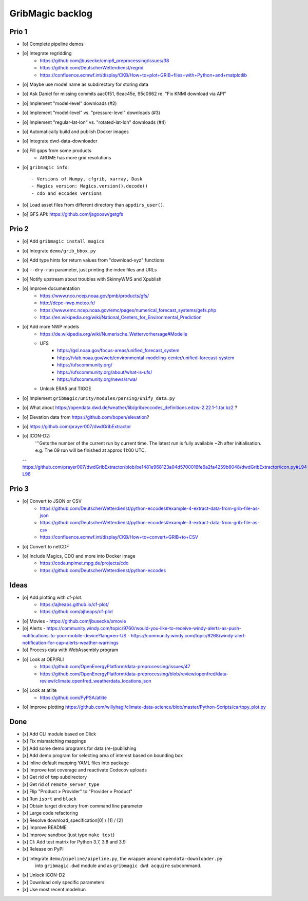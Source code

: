 #################
GribMagic backlog
#################


******
Prio 1
******
- [o] Complete pipeline demos
- [o] Integrate regridding
    - https://github.com/jbusecke/cmip6_preprocessing/issues/38
    - https://github.com/DeutscherWetterdienst/regrid
    - https://confluence.ecmwf.int/display/CKB/How+to+plot+GRIB+files+with+Python+and+matplotlib
- [o] Maybe use model name as subdirectory for storing data
- [o] Ask Daniel for missing commits aac0f51, 6eac45e, 95c0662 re. "Fix KNMI download via API"
- [o] Implement "model-level" downloads (#2)
- [o] Implement "model-level" vs. "pressure-level" downloads (#3)
- [o] Implement "regular-lat-lon" vs. "rotated-lat-lon" downloads (#4)
- [o] Automatically build and publish Docker images
- [o] Integrate dwd-data-downloader
- [o] Fill gaps from some products
    - AROME has more grid resolutions

- [o] ``gribmagic info``::

        - Versions of Numpy, cfgrib, xarray, Dask
        - Magics version: Magics.version().decode()
        - cdo and eccodes versions
- [o] Load asset files from different directory than ``appdirs_user()``.
- [o] GFS API: https://github.com/jagoosw/getgfs



******
Prio 2
******
- [o] Add ``gribmagic install magics``
- [o] Integrate ``demo/grib_bbox.py``
- [o] Add type hints for return values from "download-xyz" functions
- [o] ``--dry-run`` parameter, just printing the index files and URLs
- [o] Notify upstream about troubles with SkinnyWMS and Xpublish
- [o] Improve documentation
    - https://www.nco.ncep.noaa.gov/pmb/products/gfs/
    - http://dcpc-nwp.meteo.fr/
    - https://www.emc.ncep.noaa.gov/emc/pages/numerical_forecast_systems/gefs.php
    - https://en.wikipedia.org/wiki/National_Centers_for_Environmental_Prediction
- [o] Add more NWP models
    - https://de.wikipedia.org/wiki/Numerische_Wettervorhersage#Modelle
    - UFS
        - https://gsl.noaa.gov/focus-areas/unified_forecast_system
        - https://vlab.noaa.gov/web/environmental-modeling-center/unified-forecast-system
        - https://ufscommunity.org/
        - https://ufscommunity.org/about/what-is-ufs/
        - https://ufscommunity.org/news/srwa/
    - Unlock ERA5 and TIGGE
- [o] Implement ``gribmagic/unity/modules/parsing/unify_data.py``
- [o] What about https://opendata.dwd.de/weather/lib/grib/eccodes_definitions.edzw-2.22.1-1.tar.bz2 ?
- [o] Elevation data from https://github.com/bopen/elevation?
- [o] https://github.com/prayer007/dwdGribExtractor

- [o] ICON-D2:
        '''Gets the number of the current run by current time.
        The latest run is fully available ~2h after initialisation.
        e.g. The 09 run will be finished at approx 11:00 UTC.

  -- https://github.com/prayer007/dwdGribExtractor/blob/be1481e968123a04d5700016fe6a2fa4259b6048/dwdGribExtractor/icon.py#L94-L96

******
Prio 3
******
- [o] Convert to JSON or CSV
    - https://github.com/DeutscherWetterdienst/python-eccodes#example-4-extract-data-from-grib-file-as-json
    - https://github.com/DeutscherWetterdienst/python-eccodes#example-3-extract-data-from-grib-file-as-csv
    - https://confluence.ecmwf.int/display/CKB/How+to+convert+GRIB+to+CSV
- [o] Convert to netCDF
- [o] Include Magics, CDO and more into Docker image
    - https://code.mpimet.mpg.de/projects/cdo
    - https://github.com/DeutscherWetterdienst/python-eccodes


*****
Ideas
*****
- [o] Add plotting with cf-plot.
    - https://ajheaps.github.io/cf-plot/
    - https://github.com/ajheaps/cf-plot
- [o] Movies
  - https://github.com/jbusecke/xmovie
- [o] Alerts
  - https://community.windy.com/topic/9760/would-you-like-to-receive-windy-alerts-as-push-notifications-to-your-mobile-device?lang=en-US
  - https://community.windy.com/topic/8268/windy-alert-notification-for-cap-alerts-weather-warnings
- [o] Process data with WebAssembly program
- [o] Look at OEP/RLI
    - https://github.com/OpenEnergyPlatform/data-preprocessing/issues/47
    - https://github.com/OpenEnergyPlatform/data-preprocessing/blob/review/openfred/data-review/climate.openfred_weatherdata_locations.json
- [o] Look at atlite
    - https://github.com/PyPSA/atlite
- [o] Improve plotting
  https://github.com/willyhagi/climate-data-science/blob/master/Python-Scripts/cartopy_plot.py


****
Done
****
- [x] Add CLI module based on Click
- [x] Fix mismatching mappings
- [x] Add some demo programs for data (re-)publishing
- [x] Add demo program for selecting area of interest based on bounding box
- [x] Inline default mapping YAML files into package
- [x] Improve test coverage and reactivate Codecov uploads
- [x] Get rid of ``tmp`` subdirectory
- [x] Get rid of ``remote_server_type``
- [x] Flip "Product » Provider" to "Provider » Product"
- [x] Run ``isort`` and ``black``
- [x] Obtain target directory from command line parameter
- [x] Large code refactoring
- [x] Resolve download_specification[0] / [1] / [2]
- [x] Improve README
- [x] Improve sandbox (just type ``make test``)
- [x] CI: Add test matrix for Python 3.7, 3.8 and 3.9
- [x] Release on PyPI
- [x] Integrate ``demo/pipeline/pipeline.py``, the wrapper around ``opendata-downloader.py``
      into ``gribmagic.dwd`` module and as ``gribmagic dwd acquire`` subcommand.
- [x] Unlock ICON-D2
- [x] Download only specific parameters
- [x] Use most recent modelrun
